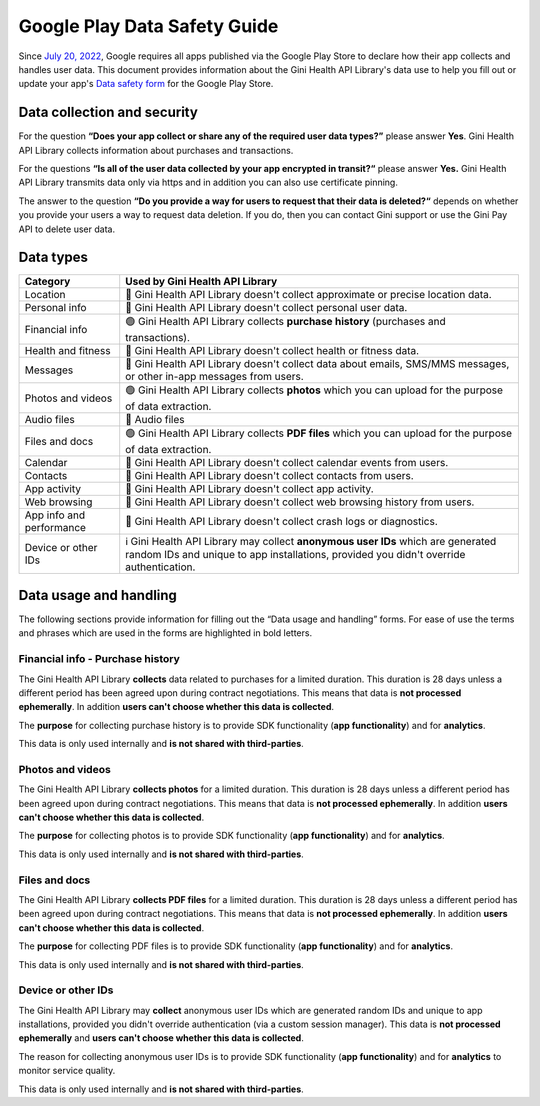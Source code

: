 Google Play Data Safety Guide
=============================

..
  Headers:
  h1 =====
  h2 -----
  h3 ~~~~~
  h4 +++++
  h5 ^^^^^

Since `July 20, 2022 <https://support.google.com/googleplay/android-developer/answer/10787469?hl=en>`_, Google requires
all apps published via the Google Play Store to declare how their app collects and handles user data. This document
provides information about the Gini Health API Library's data use to help you fill out or update your app's `Data safety
form <https://developer.android.com/privacy-and-security/declare-data-use>`_ for the Google Play Store.

Data collection and security
----------------------------

For the question **“Does your app collect or share any of the required user data types?”** please answer **Yes**. Gini
Health API Library collects information about purchases and transactions.

For the questions **“Is all of the user data collected by your app encrypted in transit?“** please answer **Yes.** Gini
Health API Library transmits data only via https and in addition you can also use certificate pinning.

The answer to the question **“Do you provide a way for users to request that their data is deleted?“** depends on
whether you provide your users a way to request data deletion. If you do, then you can contact Gini support or use the
Gini Pay API to delete user data.

Data types
----------

.. list-table::
   :header-rows: 1

   * - Category
     - Used by Gini Health API Library
   * - Location
     - 🔴 Gini Health API Library doesn't collect approximate or precise location data.
   * - Personal info
     - 🔴 Gini Health API Library doesn't collect personal user data.
   * - Financial info
     - 🟢 Gini Health API Library collects **purchase history** (purchases and transactions).
   * - Health and fitness
     - 🔴 Gini Health API Library doesn't collect health or fitness data.
   * - Messages
     - 🔴 Gini Health API Library doesn't collect data about emails, SMS/MMS messages, or other in-app messages from users.
   * - Photos and videos
     - 🟢 Gini Health API Library collects **photos** which you can upload for the purpose of data extraction.
   * - Audio files
     - 🔴 Audio files
   * - Files and docs
     - 🟢 Gini Health API Library collects **PDF files** which you can upload for the purpose of data extraction. 
   * - Calendar
     - 🔴 Gini Health API Library doesn't collect calendar events from users.
   * - Contacts
     - 🔴 Gini Health API Library doesn't collect contacts from users.
   * - App activity
     - 🔴 Gini Health API Library doesn't collect app activity.
   * - Web browsing
     - 🔴 Gini Health API Library doesn't collect web browsing history from users.
   * - App info and performance
     - 🔴 Gini Health API Library doesn't collect crash logs or diagnostics.
   * - Device or other IDs
     - ℹ️ Gini Health API Library may collect **anonymous user IDs** which are generated random IDs and unique to app installations,
       provided you didn't override authentication.

Data usage and handling
-----------------------

The following sections provide information for filling out the “Data usage and handling” forms. For ease of use the
terms and phrases which are used in the forms are highlighted in bold letters.

Financial info - Purchase history
~~~~~~~~~~~~~~~~~~~~~~~~~~~~~~~~~

The Gini Health API Library **collects** data related to purchases for a limited duration. This duration is 28 days unless
a different period has been agreed upon during contract negotiations. This means that data is **not processed
ephemerally**. In addition **users can't choose whether this data is collected**.

The **purpose** for collecting purchase history is to provide SDK functionality (**app functionality**) and for
**analytics**.

This data is only used internally and **is not shared with third-parties**.

Photos and videos
~~~~~~~~~~~~~~~~~

The Gini Health API Library **collects photos** for a limited duration. This duration is 28 days unless a different period
has been agreed upon during contract negotiations. This means that data is **not processed ephemerally**. In addition
**users can't choose whether this data is collected**.

The **purpose** for collecting photos is to provide SDK functionality (**app functionality**) and for **analytics**.

This data is only used internally and **is not shared with third-parties**.

Files and docs
~~~~~~~~~~~~~~

The Gini Health API Library **collects PDF files** for a limited duration. This duration is 28 days unless a different
period has been agreed upon during contract negotiations. This means that data is **not processed ephemerally**. In
addition **users can't choose whether this data is collected**.

The **purpose** for collecting PDF files is to provide SDK functionality (**app functionality**) and for **analytics**.

This data is only used internally and **is not shared with third-parties**.

Device or other IDs
~~~~~~~~~~~~~~~~~~~

The Gini Health API Library may **collect** anonymous user IDs which are generated random IDs and unique to app
installations, provided you didn't override authentication (via a custom session manager). This data is **not processed
ephemerally** and **users can't choose whether this data is collected**.

The reason for collecting anonymous user IDs is to provide SDK functionality (**app functionality**) and for
**analytics** to monitor service quality.

This data is only used internally and **is not shared with third-parties**.